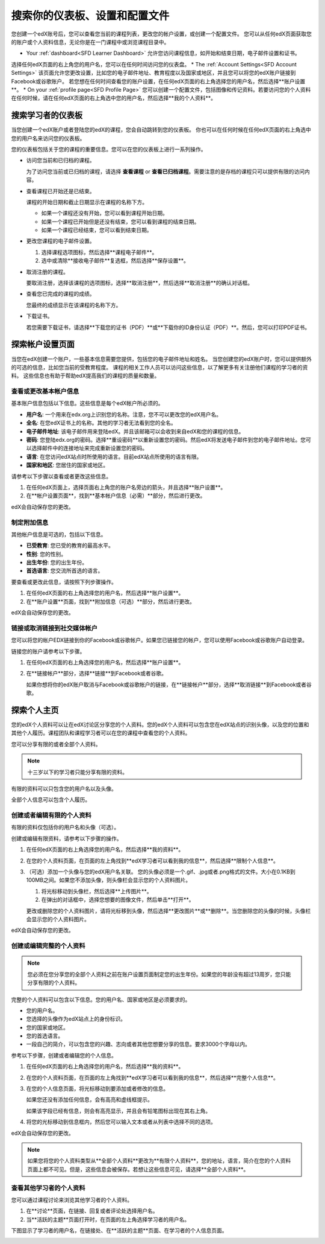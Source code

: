.. _SFD Dashboard Settings Profile:

###################################################
搜索你的仪表板、设置和配置文件
###################################################

您创建一个edX账号后，您可以查看您当前的课程列表，更改您的帐户设置，或创建一个配置文件。
您可以从任何edX页面获取您的账户或个人资料信息，无论你是在一门课程中或浏览课程目录中。

* Your :ref:`dashboard<SFD Learner Dashboard>` 允许您访问课程信息，如开始和结束日期，电子邮件设置和证书。
选择任何edX页面的右上角您的用户名，您可以在任何时间访问您的仪表盘。
* The :ref:`Account Settings<SFD Account Settings>` 该页面允许您更改设置，比如您的电子邮件地址、教育程度以及国家或地区，并且您可以将您的edX账户链接到Facebook或谷歌账户。
若您想在任何时间查看您的账户设置，在任何edX页面的右上角选择您的用户名，然后选择**账户设置**。
* On your :ref:`profile page<SFD Profile Page>`  您可以创建一个配置文件，包括图像和传记资料。若要访问您的个人资料在任何时候，请在任何edX页面的右上角选中您的用户名，然后选择**我的个人资料**。

.. _SFD Learner Dashboard:

*********************************
搜索学习者的仪表板
*********************************

当您创建一个edX账户或者登陆您的edX的课程，您会自动跳转到您的仪表板。
你也可以在任何时候在任何edX页面的右上角选中您的用户名来访问您的仪表板。

.. image:: ../../../shared/getting_started/Images/SFD_Dashboard.png
 :width: 500
 :alt: The learner dashboard with two current courses and two archived courses listed

.. note - The current image is a Photoshopped combination of the old and new
.. dashboards, so it's not 100% accurate. It's good enough for now, but I plan
.. to update it when the new dashboard releases.

您的仪表板包括关于您的课程的重要信息。您可以在您的仪表板上进行一系列操作。

* 访问您当前和已归档的课程。

  为了访问您当前或已归档的课程，请选择 **查看课程** or **查看已归档课程**。需要注意的是存档的课程只可以提供有限的访问内容。

* 查看课程已开始还是已结束。

  课程的开始日期和截止日期显示在课程的名称下方。

  * 如果一个课程还没有开始，您可以看到课程开始日期。
  * 如果一个课程已开始但是还没有结束，您可以看到课程的结束日期。
  * 如果一个课程已经结束，您可以看到结束日期。

* 更改您课程的电子邮件设置。

  #. 选择课程选项图标，然后选择**课程电子邮件**。
  #. 选中或清除**接收电子邮件**复选框，然后选择**保存设置**。

* 取消注册的课程。

  要取消注册，选择该课程的选项图标，选择**取消注册**，然后选择**取消注册**的确认对话框。

* 查看您已完成的课程的成绩。

  您最终的成绩显示在该课程的名称下方。

* 下载证书。

  若您需要下载证书，请选择**下载您的证书（PDF）**或**下载你的ID身份认证（PDF）**。然后，您可以打印PDF证书。

.. _SFD Account Settings: 

****************************************
探索帐户设置页面
****************************************

当您在edX创建一个账户，一些基本信息需要您提供，包括您的电子邮件地址和姓名。
当您创建您的edX账户时，您可以提供额外的可选的信息，比如您当前的受教育程度。
课程的相关工作人员可以访问这些信息，以了解更多有关注册他们课程的学习者的资料。
这些信息也有助于帮助edX提高我们的课程的质量和数量。

.. _SFD Basic Information:

==========================================
查看或更改基本帐户信息
==========================================

基本账户信息包括以下信息。这些信息是每个edX帐户所必须的。

* **用户名**: 一个用来在edx.org上识别您的名称。注意，您不可以更改您的edX用户名。
* **全名**: 在您edX证书上的名称。其他的学习者无法看到您的全名。
* **电子邮件地址**: 该电子邮件用来登陆edX。并且该邮箱可以会收到来自edX和您的课程的信息。
* **密码**: 您登陆edx.org的密码。选择**重设密码**以重新设置您的密码。然后edX将发送电子邮件到您的电子邮件地址。您可以选择邮件中的连接地址来完成重新设置您的密码。
* **语言**: 在您访问edX站点时所使用的语言。目前edX站点所使用的语言有限。
* **国家和地区**: 您居住的国家或地区。

请参考以下步骤以查看或者更改这些信息。

.. 注意:: 您无法更改您的edX用户名。

#. 在任何edX页面上，选择页面右上角您的账户名旁边的箭头，并且选择**账户设置**。
#. 在**帐户设置页面**，找到**基本帐户信息（必需）**部分，然后进行更改。

edX会自动保存您的更改。

.. _SFD Additional Info:

==========================================
制定附加信息
==========================================

其他帐户信息是可选的，包括以下信息。 

* **已受教育**: 您已受的教育的最高水平。
* **性别**: 您的性别。
* **出生年份**: 您的出生年份。  
* **首选语言**: 您交流所首选的语言。

要查看或更改此信息，请按照下列步骤操作。

#. 在任何edX页面的右上角选择您的用户名，然后选择**账户设置**。
#. 在**账户设置**页面，找到**附加信息（可选）**部分，然后进行更改。

edX会自动保存您的更改。

==========================================
链接或取消链接到社交媒体帐户
==========================================

您可以将您的帐户EDX链接到你的Facebook或谷歌帐户。如果您已链接您的帐户，您可以使用Facebook或谷歌账户自动登录。

链接您的账户请参考以下步骤。

#. 在任何edX页面的右上角选择您的用户名，然后选择**账户设置**。
#. 在**链接帐户**部分，选择**链接**到Facebook或者谷歌。

   如果你想将你的edX账户取消与Facebook或谷歌帐户的链接，在**链接帐户**部分，选择**取消链接**到Facebook或者谷歌。

.. _SFD Profile Page:

*************************************
探索个人主页
*************************************

您的edX个人资料可以让在edX讨论区分享您的个人资料。您的edX个人资料可以包含您在edX站点的识别头像，以及您的位置和其他个人履历。课程团队和课程学习者可以在您的课程中查看您的个人资料。

您可以分享有限的或者全部个人资料。

.. note:: 十三岁以下的学习者只能分享有限的资料。

有限的资料可以只包含您的用户名以及头像。

.. image:: ../../../shared/getting_started/Images/SFD_Prof_Limited.png
 :width: 400
 :alt: A learner's limited profile showing only username and image

全部个人信息可以包含个人履历。

.. image:: ../../../shared/getting_started/Images/SFD_Prof_Full.png
 :width: 500
 :alt: A learner's full profile with location, language, and short
     biographical paragraph

================================
创建或者编辑有限的个人资料
================================

有限的资料仅包括你的用户名和头像（可选）。

创建或编辑有限资料，请参考以下步骤的操作。

#. 在任何edX页面的右上角选择您的用户名，然后选择**我的资料**。
#. 在您的个人资料页面，在页面的左上角找到**edX学习者可以看到我的信息**，然后选择**限制个人信息**。

#. （可选）添加一个头像与您的edX用户名关联。
   您的头像必须是一个.gif、.jpg或者.png格式的文件。大小在0.1KB到100MB之间。如果您不添加头像，则头像栏会显示您的个人资料图片。
  
   #. 将光标移动到头像栏，然后选择**上传图片**。
   #. 在弹出的对话框中，选择您想要的图像文件，然后单击**打开**。

   更改或删除您的个人资料图片，请将光标移到头像，然后选择**更改图片**或**删除**。当您删除您的头像的时候，头像栏会显示您的个人资料图片。

edX会自动保存您的更改。

================================
创建或编辑完整的个人资料
================================

.. note:: 您必须在您分享您的全部个人资料之前在账户设置页面制定您的出生年份。如果您的年龄没有超过13周岁，您只能分享有限的个人资料。

完整的个人资料可以包含以下信息。您的用户名、国家或地区是必须要求的。
 
* 您的用户名。
* 您选择的头像作为edX站点上的身份标识。
* 您的国家或地区。
* 您的首选语言。
* 一段自己的简介，可以包含您的兴趣、志向或者其他您想要分享的信息。要求3000个字母以内。

参考以下步骤，创建或者编辑您的个人信息。

#. 在任何edX页面的右上角选择您的用户名，然后选择**我的资料**。
#. 在您的个人资料页面，在页面的左上角找到**edX学习者可以看到我的信息**，然后选择**完整个人信息**。
#. 在您的个人信息页面，将光标移动到要添加或者修改的信息。

   如果您还没有添加任何信息，会有高亮和虚线框提示。

   .. image:: ../../../shared/getting_started/Images/SFD_Prof_Add_Info.png
    :width: 300
    :alt: A profile page with the "Add language" field highlighted and
        surrounded by a dashed line

   如果该字段已经有信息，则会有高亮显示，并且会有铅笔图标出现在其右上角。

   .. image:: ../../../shared/getting_started/Images/SFD_Prof_Edit_Info.png
    :width: 500
    :alt: A profile page with the "About Me" field highlighted

#. 将您的光标移动到信息框内，然后您可以输入文本或者从列表中选择不同的选项。

edX会自动保存您的更改。

.. note:: 如果您将您的个人资料类型从**全部个人资料**更改为**有限个人资料**，您的地址，语言，简介在您的个人资料页面上都不可见。但是，这些信息会被保存。若想让这些信息可见，请选择**全部个人资料**。

================================
查看其他学习者的个人资料
================================

您可以通过课程讨论来浏览其他学习者的个人资料。

#. 在**讨论**页面，在链接、回复或者评论处选择用户名。
#. 当**活跃的主题**页面打开时，在页面的左上角选择学习者的用户名。

下图显示了学习者的用户名，在链接处、在**活跃的主题**页面、在学习者的个人信息页面。

.. image:: ../../../shared/getting_started/Images/SFD_Prof_from_Disc.png
  :width: 600
  :alt: Image of a discussion with a learner's username circled, an image of
      that learner's active threads page in the course discussions, and an
      image of the learner's profile